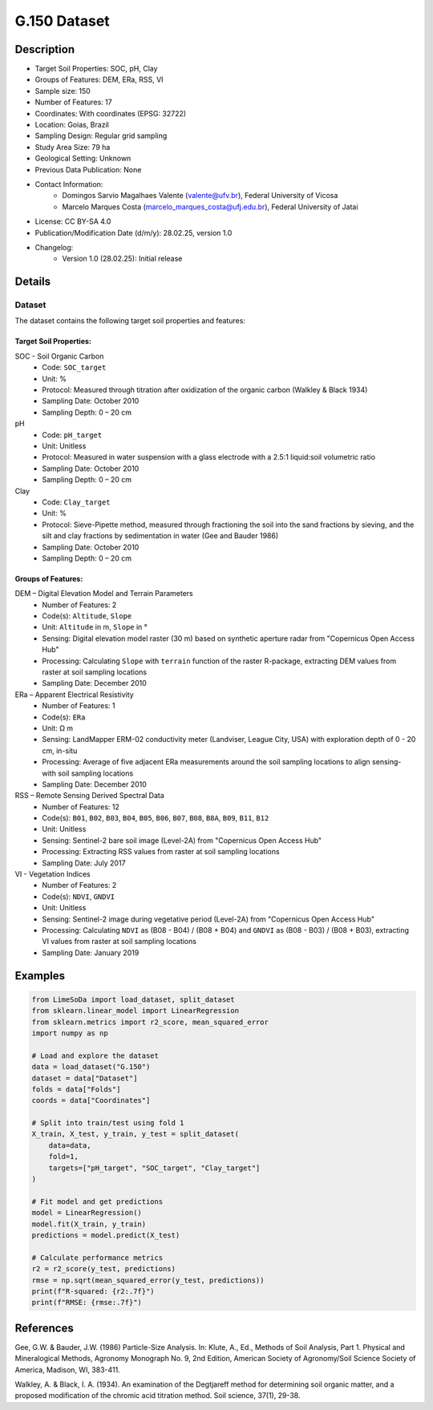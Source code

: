 G.150 Dataset
============

Description
-----------
* Target Soil Properties: SOC, pH, Clay
* Groups of Features: DEM, ERa, RSS, VI
* Sample size: 150
* Number of Features: 17
* Coordinates: With coordinates (EPSG: 32722)
* Location: Goias, Brazil
* Sampling Design: Regular grid sampling
* Study Area Size: 79 ha
* Geological Setting: Unknown
* Previous Data Publication: None
* Contact Information:
    * Domingos Sarvio Magalhaes Valente (valente@ufv.br), Federal University of Vicosa
    * Marcelo Marques Costa (marcelo_marques_costa@ufj.edu.br), Federal University of Jatai
* License: CC BY-SA 4.0
* Publication/Modification Date (d/m/y): 28.02.25, version 1.0
* Changelog:
    * Version 1.0 (28.02.25): Initial release

Details
-------

Dataset
^^^^^^^
The dataset contains the following target soil properties and features:

Target Soil Properties:
""""""""""""""""""""""

SOC - Soil Organic Carbon
    * Code: ``SOC_target``
    * Unit: %
    * Protocol: Measured through titration after oxidization of the organic carbon (Walkley & Black 1934)
    * Sampling Date: October 2010
    * Sampling Depth: 0 – 20 cm

pH
    * Code: ``pH_target``
    * Unit: Unitless
    * Protocol: Measured in water suspension with a glass electrode with a 2.5:1 liquid:soil volumetric ratio
    * Sampling Date: October 2010
    * Sampling Depth: 0 – 20 cm

Clay
    * Code: ``Clay_target``
    * Unit: %
    * Protocol: Sieve-Pipette method, measured through fractioning the soil into the sand fractions by sieving, and the silt and clay fractions by sedimentation in water (Gee and Bauder 1986)
    * Sampling Date: October 2010
    * Sampling Depth: 0 – 20 cm

Groups of Features:
"""""""""""""""""

DEM – Digital Elevation Model and Terrain Parameters
    * Number of Features: 2
    * Code(s): ``Altitude``, ``Slope``
    * Unit: ``Altitude`` in m, ``Slope`` in °
    * Sensing: Digital elevation model raster (30 m) based on synthetic aperture radar from "Copernicus Open Access Hub"
    * Processing: Calculating ``Slope`` with ``terrain`` function of the raster R-package, extracting DEM values from raster at soil sampling locations
    * Sampling Date: December 2010

ERa – Apparent Electrical Resistivity
    * Number of Features: 1
    * Code(s): ``ERa``
    * Unit: Ω m
    * Sensing: LandMapper ERM-02 conductivity meter (Landviser, League City, USA) with exploration depth of 0 - 20 cm, in-situ
    * Processing: Average of five adjacent ERa measurements around the soil sampling locations to align sensing- with soil sampling locations
    * Sampling Date: December 2010

RSS – Remote Sensing Derived Spectral Data
    * Number of Features: 12
    * Code(s): ``B01``, ``B02``, ``B03``, ``B04``, ``B05``, ``B06``, ``B07``, ``B08``, ``B8A``, ``B09``, ``B11``, ``B12``
    * Unit: Unitless
    * Sensing: Sentinel-2 bare soil image (Level-2A) from "Copernicus Open Access Hub"
    * Processing: Extracting RSS values from raster at soil sampling locations
    * Sampling Date: July 2017

VI - Vegetation Indices
    * Number of Features: 2
    * Code(s): ``NDVI``, ``GNDVI``
    * Unit: Unitless
    * Sensing: Sentinel-2 image during vegetative period (Level-2A) from "Copernicus Open Access Hub"
    * Processing: Calculating ``NDVI`` as (B08 - B04) / (B08 + B04) and ``GNDVI`` as (B08 - B03) / (B08 + B03), extracting VI values from raster at soil sampling locations
    * Sampling Date: January 2019

Examples
--------

.. code-block:: python

    from LimeSoDa import load_dataset, split_dataset
    from sklearn.linear_model import LinearRegression
    from sklearn.metrics import r2_score, mean_squared_error
    import numpy as np

    # Load and explore the dataset
    data = load_dataset("G.150")
    dataset = data["Dataset"]
    folds = data["Folds"]
    coords = data["Coordinates"]

    # Split into train/test using fold 1
    X_train, X_test, y_train, y_test = split_dataset(
        data=data,
        fold=1,
        targets=["pH_target", "SOC_target", "Clay_target"]
    )

    # Fit model and get predictions
    model = LinearRegression()
    model.fit(X_train, y_train)
    predictions = model.predict(X_test)

    # Calculate performance metrics
    r2 = r2_score(y_test, predictions)
    rmse = np.sqrt(mean_squared_error(y_test, predictions))
    print(f"R-squared: {r2:.7f}")
    print(f"RMSE: {rmse:.7f}")

References
----------

Gee, G.W. & Bauder, J.W. (1986) Particle-Size Analysis. In: Klute, A., Ed., Methods of Soil Analysis, Part 1. Physical and Mineralogical Methods, Agronomy Monograph No. 9, 2nd Edition, American Society of Agronomy/Soil Science Society of America, Madison, WI, 383-411.

Walkley, A. & Black, I. A. (1934). An examination of the Degtjareff method for determining soil organic matter, and a proposed modification of the chromic acid titration method. Soil science, 37(1), 29-38.

